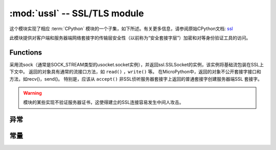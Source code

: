 :mod:`ussl` -- SSL/TLS module
=============================

.. module:: ussl
   :synopsis: TLS/SSL wrapper for socket objects

这个模块实现了相应 :term:`CPython` 模块的一个子集，如下所述。有关更多信息，请参阅原始CPython文档: `ssl <https://docs.python.org/3.5/library/ssl.html#module-ssl>`_

此模块提供对客户端和服务器端网络套接字的传输层安全性（以前称为“安全套接字层”）加密和对等身份验证工具的访问。

Functions
---------

.. function:: ssl.wrap_socket(sock, server_side=False, keyfile=None, certfile=None, cert_reqs=CERT_NONE, ca_certs=None)


采用流sock（通常是SOCK_STREAM类型的usocket.socket实例），并返回ssl.SSLSocket的实例，该实例将基础流包装在SSL上下文中。
返回的对象具有通常的流接口方法，如 ``read()`` ，``write()`` 等。
在MicroPython中，返回的对象不公开套接字接口和方法，如recv()，send()。
特别是，应该从 ``accept()`` 非SSL侦听服务器套接字上返回的普通套接字创建服务器端SSL 套接字。




.. warning::

    模块的某些实现不验证服务器证书，这使得建立的SSL连接容易发生中间人攻击。

异常
----------

.. data:: ssl.SSLError

   此异常不存在。而是使用它的基类OSError。

常量
---------

.. data:: ssl.CERT_NONE
          ssl.CERT_OPTIONAL
          ssl.CERT_REQUIRED

    cert_reqs参数支持的值。
